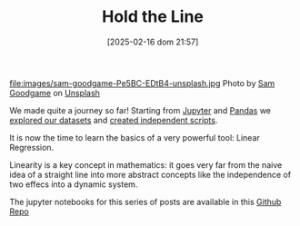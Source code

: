 #+BLOG: noise on the net
#+POSTID: 572
#+ORG2BLOG:
#+DATE: [2025-02-16 dom 21:57]
#+OPTIONS: toc:nil num:nil todo:nil pri:nil tags:nil ^:nil
#+CATEGORY: Language learning
#+TAGS: Python
#+DESCRIPTION:
#+TITLE: Hold the Line
#+PROPERTY: header-args:python :noeval :exports both
file:images/sam-goodgame-Pe5BC-EDtB4-unsplash.jpg
Photo by [[https://unsplash.com/@sgoodgame?utm_content=creditCopyText&utm_medium=referral&utm_source=unsplash][Sam Goodgame]] on [[https://unsplash.com/photos/san-francisco-bridge-Pe5BC-EDtB4?utm_content=creditCopyText&utm_medium=referral&utm_source=unsplash][Unsplash]]

We made quite a journey so far! Starting from [[https://noiseonthenet.space/noise/2025/01/a-trip-to-jupyter-lab/][Jupyter]] and [[https://noiseonthenet.space/noise/2025/01/meet-the-pandas/][Pandas]] we [[https://noiseonthenet.space/noise/2025/02/data-the-final-frontier/][explored our
datasets]] and [[https://noiseonthenet.space/noise/2025/02/coming-back-down-to-earth/][created independent scripts]].

It is now the time to learn the basics of a very powerful tool: Linear Regression.

Linearity is a key concept in mathematics: it goes very far from the naive idea
of a straight line into more abstract concepts like the independence of two
effecs into a dynamic system.

The jupyter notebooks for this series of posts are available in this [[https://github.com/noiseOnTheNet/python-post023_jupyter_analitics][Github Repo]]
